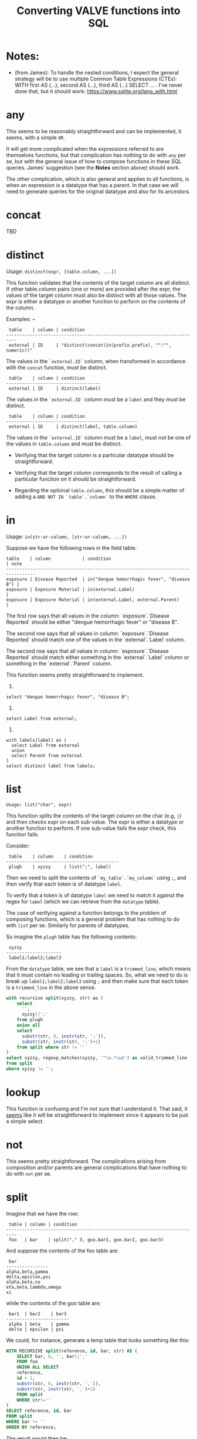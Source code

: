 #+title:Converting VALVE functions into SQL

* Notes:
  - (from James): To handle the nested conditions, I expect the general
    strategy will be to use multiple Common Table Expressions (CTEs): WITH
    first AS (...), second AS (...), third AS (...) SELECT ... . I've never
    done that, but it should work: https://www.sqlite.org/lang_with.html

* any
This seems to be reasonably straightforward and can be implemented, it seems,
with a simple ~OR~.

It will get more complicated when the expressions referred to are themselves
functions, but that complication has nothing to do with ~any~ per se, but with
the general issue of how to compose functions in these SQL queries. James'
suggestion (see the *Notes* section above) should work.

The other complication, which is also general and applies to all functions, is
when an expression is a datatype that has a parent. In that case we will need
to generate queries for the original datatype and also for its ancestors.

* concat
TBD

* distinct

Usage: ~distinct(expr, [table.column, ...])~

This function validates that the contents of the target column are all
distinct. If other table.column pairs (one or more) are provided after the
expr, the values of the target column must also be distinct with all those
values. The expr is either a datatype or another function to perform on the
contents of the column.

Examples:
--
#+begin_example
 table    | column | condition
--------------------------------------------------------------------------
 external | ID     | "distinct(concat(in(prefix.prefix), "":"", numeric))"
#+end_example

The values in the ~`external.ID`~ column, when transformed in accordance with
the ~concat~ function, must be distinct.

#+begin_example
 table    | column | condition
------------------------------------
 external | ID     | distinct(label)
#+end_example

The values in the ~`external.ID`~ column must be a ~label~ and they must be
distinct.

#+begin_example
 table    | column | condition
--------------------------------------------------
 external | ID     | distinct(label, table.column)
#+end_example

The values in the ~`external.ID`~ column must be a ~label~, must not be one of
the values in ~table.column~ and must be distinct.

- Verifying that the target column is a particular datatype should be
  straightforward.

- Verifying that the target column corresponds to the result of calling a
  particular function on it should be straightforward.

- Regarding the optional ~table.column~, this should be a simple matter of
  adding a ~AND NOT IN `table`.`column`~ to the ~WHERE~ clause.

* in
Usage: ~in(str-or-column, [str-or-column, ...])~

Suppose we have the following rows in the field table:

#+begin_example
table    | column            | condition                                   | note
---------------------------------------------------------------------------------
exposure | Disease Reported  | in("dengue hemorrhagic fever", "disease B") |
exposure | Exposure Material | in(external.Label)                          |
exposure | Exposure Material | in(external.Label, external.Parent)         |
#+end_example

The first row says that all values in the column: `exposure`.`Disease Reported`
should be either "dengue hemorrhagic fever" or "disease B".

The second row says that all values in column: `exposure`.`Disease Reported`
should match one of the values in the `external`.`Label` column.

The second row says that all values in column: `exposure`.`Disease Reported`
should match either something in the `external`.`Label` column or something in
the `external`.`Parent` column.

This function seems pretty straightforward to implement.

1.
~select "dengue hemorrhagic fever", "disease B";~

2.
~select Label from external;~

3. 
#+begin_src 
with labels(label) as (
  select Label from external
  union
  select Parent from external
)
select distinct label from labels;
#+end_src

* list
~Usage: list("char", expr)~

This function splits the contents of the target column on the char (e.g, ~|~)
and then checks expr on each sub-value. The expr is either a datatype or
another function to perform. If one sub-value fails the expr check, this
function fails.

Consider:

#+begin_example
 table    | column    | condition
-------------------------------------------
 plugh    | xyzzy     | list(";", label)
#+end_example

Then we need to split the contents of ~`my_table`.`my_column`~ using ~;~, and
then verify that each token is of datatype ~label~.

To verify that a token is of datatype ~label~ we need to match it against the
regex for ~label~ (which we can retrieve from the ~datatype~ table).

The case of verifying against a function belongs to the problem of composing
functions, which is a general problem that has nothing to do with ~list~ per
se. Similarly for parents of datatypes.

So imagine the ~plugh~ table has the following contents:

#+begin_example
 xyzzy
---------------------
 label1;label2;label3
#+end_example

From the ~datatype~ table, we see that a ~label~ is a ~trimmed_line~, which
means that it must contain no leading or trailing spaces. So, what we need to
do is break up ~label1;label2;label3~ using ~;~ and then make sure that each
token is a ~trimmed_line~ in the above sense.

#+begin_src sql
with recursive split(xyzzy, str) as (
    select
      '',
      xyzzy||';'
    from plugh
    union all
    select
      substr(str, 0, instr(str, ';')),
      substr(str, instr(str, ';')+1)
    from split where str != ''
) 
select xyzzy, regexp_matches(xyzzy, '^\w.*\w$') as valid_trimmed_line
from split
where xyzzy != '';
#+end_src

* lookup
This function is confusing and I'm not sure that I understand it. That said, it
_seems_ like it will be straightforward to implement since it appears to be
just a simple select.

* not
This seems pretty straightforward. The complications arising from composition
and/or parents are general complications that have nothing to do with ~not~ per
se.

* split
Imagine that we have the row:
#+begin_example
 table | column | condition
--------------------------------------------------------------------------
 foo   | bar    | split("," 3, goo.bar1, goo.bar2, goo.bar3)
#+end_example

And suppose the contents of the foo table are:
#+begin_example
 bar
----------------
alpha,beta,gamma
delta,epsilon,psi
alpha,beta,nu
eta,beta,lambda,omega
xi
#+end_example

while the contents of the goo table are:
#+begin_example
 bar1  | bar2    | bar3
------------------------
 alpha | beta    | gamma
 delta | epsilon | psi
#+end_example

We could, for instance, generate a temp table that looks something like this:
#+begin_src sql
WITH RECURSIVE split(reference, id, bar, str) AS (
    SELECT bar, 0, '', bar||','
    FROM foo
    UNION ALL SELECT
    reference,
    id + 1,
    substr(str, 0, instr(str, ',')),
    substr(str, instr(str, ',')+1)
    FROM split
    WHERE str!=''
)
SELECT reference, id, bar
FROM split
WHERE bar != ''
ORDER BY reference;
#+end_src

The result would then be:
#+begin_example
 reference         | id | bar
-------------------------------
 alpha,beta,gamma  | 1  | alpha
 alpha,beta,gamma  | 2  | beta
 alpha,beta,gamma  | 3  | gamma
 delta,epsilon,psi | 1  | delta
 delta,epsilon,psi | 2  | epsilon
 delta,epsilon,psi | 3  | psi
 alpha,beta,nu     | 1  | alpha
 alpha,beta,nu     | 2  | beta
 alpha,beta,nu     | 3  | nu
#+end_example

To validate that the count is correct we could either use:
 ~select reference, count(1) from result group by reference;~
or
 ~select reference, max(id) from result group by reference;~

#+begin_src sql
select
 reference,
 count(1) = 3
from result
group by reference;
#+end_src

To match the columns from `goo` with the rows from `result` we could use the
`id` column from `result`.

#+begin_src sql
select
 reference,
 bar,
 bar in (select bar3 from goo)
from result
where id = 3;
#+end_src

Here is a single query to get all of the info. Note that it does not return
information in the case where you have a row in the `foo` table that has _less_
than the required number of entries, e.g.,

#+begin_example
 bar
-------
 xi,chi
#+end_example

I am sure this is just because below we are using an inner rather than an outer
join, so it should be easily fixable.

#+begin_src sql
with split(reference, id, bar) as (
       with recursive split(reference, id, bar, str) as (
         select
           bar,
           0,
           '',
           bar||','
         from foo
         union all
         select
           reference,
           id + 1,
           substr(str, 0, instr(str, ',')),
           substr(str, instr(str, ',')+1)
         from split
         where str!=''
       )
       select reference, id, bar
       from split
       where bar != ''
     ),
     count_valid(reference, valid) as (
       select
         reference,
         count(1) = 3
       from split
       group by reference
     ),
     col1_valid(reference, valid) as (
       select
         reference,
         bar in (select bar1 from goo)
       from split
       where id = 1
     ),
     col2_valid(reference, valid) as (
       select
         reference,
         bar in (select bar2 from goo)
       from split
       where id = 2
     ),
     col3_valid(reference, valid) as (
       select
         reference,
         bar in (select bar3 from goo)
       from split
       where id = 3
     )
  select
    count_valid.reference,
    count_valid.valid as count_valid,
    col1_valid.valid as col1_valid,
    col2_valid.valid as col2_valid,
    col3_valid.valid as col3_valid
  from count_valid, col1_valid, col2_valid, col3_valid
  where col1_valid.reference = count_valid.reference
    and col2_valid.reference = count_valid.reference
    and col3_valid.reference = count_valid.reference;
#+end_src

* sub
TBD

* tree
Consider the following row from the `field` table:

#+begin_example
   table  | column | condition
----------------------------------
 external | Parent | tree(Label)
#+end_example

This says that the value of the Parent column in the table external must be
contained within the tree: tree(Label) to which is assigned the name external
Parent. The children of this tree are taken from the column: external.Label and
the parents of the tree are taken from the column external.Parent.

That is, to generate the tree, look into the table `external`, and for each
value of the column `Label` (each "child") associate the "parent" indicated in
the column `Parent` of that row. In this example this evaluates to:

#+begin_src clojure
{:external.Parent
 {:'administering substance in vivo' #{"exposure process"},
  :'organism' #{"material entity"},
  :'occurrence of infectious disease' #{"occurrence of disease"},
  :'dengue hemorrhagic fever' #{"disease"},
  :'occurrence of disease' #{"exposure process"},
  :'Chronic' #{"disease stage"},
  :'exposure to substance without evidence for disease' #{"exposure process"},
  :'occurrence of cancer' #{"occurrence of disease"},
  :'Hepacivirus C' #{"organism"},
  :'exposure process' #{"process"},
  :'disease stage' #{},
  :'material entity' #{},
  :'disease' #{},
  :'Acute/Recent onset' #{"disease stage"},
  :'Dengue virus' #{"organism"}}}
#+end_src

More generically:

#+begin_example
   table    | column | condition
----------------------------------
 my_table   | col_1  | tree(col_2)
#+end_example

In this case a tree named my_table.col_1 whose children are taken from the
contents of my_table.col_2 and whose associated parents are taken from
my_table.col_1.

As far as validation goes, when a rown like this is encountered in the `field`
table, we will need to validate that all instances of `col_1` in `my_table` are
in the tree tree(col_2).

Note that, within my_table, the "parent" column col_1 could in principle
contain multiple parents split by a split character (e.g, "|").

SQL code to generate tree(Label) for external.Parent (adapted from
https://www.vivekkalyan.com/splitting-comma-seperated-fields-sqlite):

#+begin_src sql
WITH RECURSIVE split(`Label`, `splitParent`, `str`) AS (
    -- We need to exclude rows with empty parents otherwise the split function
    --  will choke:
    SELECT
      `Label`,
      '',
      `Parent`||','
    FROM `external`
    WHERE `Parent` != ''
    UNION ALL
    SELECT
      `Label`,
      substr(`str`, 0, instr(`str`, ',')),
      substr(`str`, instr(`str`, ',')+1)
    FROM `split`
    WHERE `str` != ''
) 
SELECT DISTINCT
  `Label`,
  `splitParent`
FROM `split`
WHERE `splitParent` != ''
UNION
-- Add back the empty parents:
SELECT
  `Label`,
  `Parent`
FROM `external`
WHERE `Parent` = '' 
ORDER BY `Label`;
#+end_src

Note that the tree() function accepts an optional parameter specifying another
tree name. E.g.,

#+begin_example
   table  | column | condition
----------------------------------
 external | Parent | tree(Label, table_name.column_name)
#+end_example

It is assumed that the tree table_name.column_name has already been
defined. Presumably the SQL will have been generated similarly to above when
that tree has been defined. In terms of validation we will just have to check
that all the values of the external.Parent column are in either:

  external.Parent (a tree name) := tree(Label)

  or

  table_name.column_name (a tree name) := tree(whatever)

*Questions*

- In valve.clj we actually generate maps corresponding to trees and store them
  in `config`. Do we want to do something similar, i.e., create a table for
  them in Sqlite? Or do we want to generate them on the fly in a temp table
  every time?

* under
Assume that we have generated a tree in accordance with `tree` (see
above). Let's assume that we have populated the following table which
corresponds to `external.Parent`.

*Note* that I have added an extra parent ('disease stage') to 'dengue
hemorrhagic fever' - just so that we can have a case of multiple parents to
play with.

*Note also* that we can either store this table permanently in the sqlite db or
generate it on the fly as a temp table each time. Nothing below assumes either
one of these.

#+begin_example
child                                              | parent
------------------------------------------------------------------------------
Acute/Recent onset                                 | disease stage
Chronic                                            | disease stage
Dengue virus                                       | organism
Hepacivirus C                                      | organism
administering substance in vivo                    | exposure process
dengue hemorrhagic fever                           | disease
dengue hemorrhagic fever                           | disease stage
disease                                            |
disease stage                                      |
exposure process                                   | process
exposure to substance without evidence for disease | exposure process
material entity                                    |
occurrence of cancer                               | occurrence of disease
occurrence of disease                              | exposure process
occurrence of infectious disease                   | occurrence of disease
organism                                           | material entity
#+end_example

The syntax of `under` is as follows: under(table.column, "top level",
[direct=true])

We will need to look for all the descendants of "top level" in the tree. In other words what's
required is a reverse search. For instance suppose we specify under(table.column, 'material
entity'). The children of material entity are:
- organism (direct)
- Dengue virus (indirect)
- Hepacivirus C (indirect)

Suppose we have:

#+begin_example
table    | column                     | condition
---------------------------------------------------------------------------------
exposure | Exposure Material Reported | under(external.Parent, "material entity")
#+end_example

Then what we need to do is to validate that the contentx of the Exposure Material Reported column
in the exposure table are all underneath "material entity" in the tree associated with
external.Parent (the one described above).

The direct = true case:
#+begin_src sql
select child
from external_parent_tree
where parent='material entity';
#+end_src

The direct != true case:
#+begin_src sql
with recursive tree(`child`, `parent`) as (
  select `child`, `parent`
  from `external_parent_tree`
  where `parent` = 'material entity'
  union all
  select `descendant`.`child`, `descendant`.`parent`
  from `external_parent_tree` as `descendant`
  join `tree` as `ancestor` on `ancestor`.`child` = `descendant`.`parent`
)
select `child` from `tree`;
#+end_src

* SQL queries for functions that call other functions (composition)

TBD

* SQL queries for functions on datatypes that have parents

TBD
